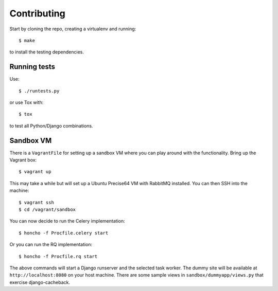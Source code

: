 ============
Contributing
============

Start by cloning the repo, creating a virtualenv and running::

    $ make

to install the testing dependencies.

Running tests
=============

Use::

    $ ./runtests.py

or use Tox with::

    $ tox

to test all Python/Django combinations.

Sandbox VM
==========

There is a ``VagrantFile`` for setting up a sandbox VM where you can play around
with the functionality.  Bring up the Vagrant box::

    $ vagrant up

This may take a while but will set up a Ubuntu Precise64 VM with RabbitMQ
installed.  You can then SSH into the machine::

    $ vagrant ssh
    $ cd /vagrant/sandbox

You can now decide to run the Celery implementation::

    $ honcho -f Procfile.celery start

Or you can run the RQ implementation::

    $ honcho -f Procfile.rq start

The above commands will start a Django runserver and the selected task worker.
The dummy site will be available at ``http://localhost:8080`` on your host
machine.  There are some sample views in ``sandbox/dummyapp/views.py`` that
exercise django-cacheback.
